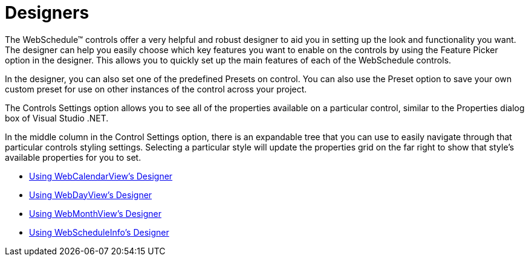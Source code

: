 ﻿////

|metadata|
{
    "name": "webschedule-designers",
    "controlName": ["WebSchedule"],
    "tags": ["Design Environment"],
    "guid": "{DE3565EF-781F-4B00-AEAB-51679F94C0A1}",  
    "buildFlags": [],
    "createdOn": "2005-01-08T00:00:00Z"
}
|metadata|
////

= Designers

The WebSchedule™ controls offer a very helpful and robust designer to aid you in setting up the look and functionality you want. The designer can help you easily choose which key features you want to enable on the controls by using the Feature Picker option in the designer. This allows you to quickly set up the main features of each of the WebSchedule controls.

In the designer, you can also set one of the predefined Presets on control. You can also use the Preset option to save your own custom preset for use on other instances of the control across your project.

The Controls Settings option allows you to see all of the properties available on a particular control, similar to the Properties dialog box of Visual Studio .NET.

In the middle column in the Control Settings option, there is an expandable tree that you can use to easily navigate through that particular controls styling settings. Selecting a particular style will update the properties grid on the far right to show that style's available properties for you to set.

* link:webcalendarview-using-webcalendarviews-designer.html[Using WebCalendarView's Designer]
* link:webschedule-using-webdayviews-designer.html[Using WebDayView's Designer]
* link:webschedule-using-webmonthviews-designer.html[Using WebMonthView's Designer]
* link:webscheduleinfo-using-webscheduleinfos-designer.html[Using WebScheduleInfo's Designer]